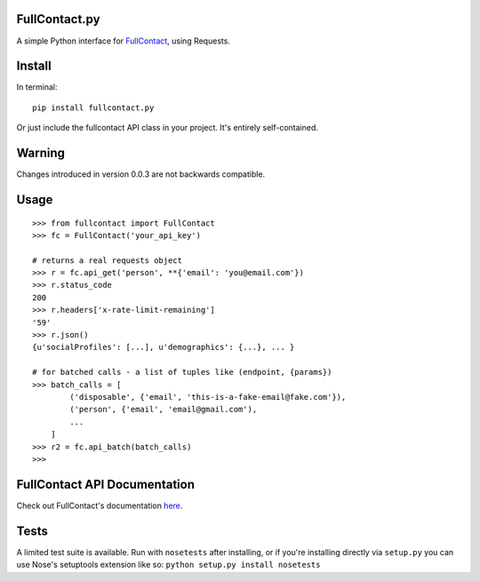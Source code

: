 FullContact.py
==============

A simple Python interface for
`FullContact <http://www.fullcontact.com/>`__, using Requests.

Install
=======

In terminal:

::

    pip install fullcontact.py

Or just include the fullcontact API class in your project. It's entirely
self-contained.

Warning
=======

Changes introduced in version 0.0.3 are not backwards compatible.

Usage
=====

::

    >>> from fullcontact import FullContact
    >>> fc = FullContact('your_api_key')

    # returns a real requests object
    >>> r = fc.api_get('person', **{'email': 'you@email.com'})
    >>> r.status_code
    200
    >>> r.headers['x-rate-limit-remaining']
    '59'
    >>> r.json()
    {u'socialProfiles': [...], u'demographics': {...}, ... }

    # for batched calls - a list of tuples like (endpoint, {params})
    >>> batch_calls = [
            ('disposable', {'email', 'this-is-a-fake-email@fake.com'}),
            ('person', {'email', 'email@gmail.com'),
            ...
        ]
    >>> r2 = fc.api_batch(batch_calls)
    >>>

FullContact API Documentation
=============================

Check out FullContact's documentation
`here <http://www.fullcontact.com/developer/docs/>`__.

Tests
=====

A limited test suite is available. Run with ``nosetests`` after
installing, or if you're installing directly via ``setup.py`` you can
use Nose's setuptools extension like so:
``python setup.py install nosetests``
